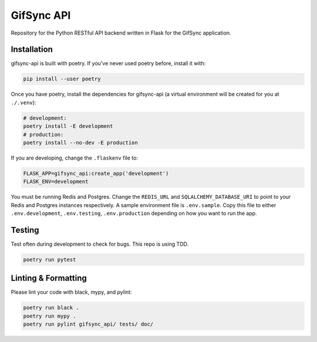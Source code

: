 ###########
GifSync API
###########

Repository for the Python RESTful API backend written in Flask for the 
GifSync application.

Installation
============

gifsync-api is built with poetry. If you've never used poetry before, install it with:

.. code-block:: console

    pip install --user poetry

Once you have poetry, install the dependencies for gifsync-api (a virtual environment
will be created for you at ``./.venv``):

.. code-block:: console

    # development:
    poetry install -E development
    # production:
    poetry install --no-dev -E production

If you are developing, change the ``.flaskenv`` file to:

.. code-block:: console

    FLASK_APP=gifsync_api:create_app('development')
    FLASK_ENV=development

You must be running Redis and Postgres. Change the ``REDIS_URL`` and 
``SQLALCHEMY_DATABASE_URI`` to point to your Redis and Postgres instances respectively.
A sample environment file is ``.env.sample``. Copy this file to either ``.env.development``,
``.env.testing``, ``.env.production`` depending on how you want to run the app.

Testing
=======

Test often during development to check for bugs. This repo is using TDD.

.. code-block:: console

    poetry run pytest

Linting & Formatting
====================

Please lint your code with black, mypy, and pylint:

.. code-block:: console

    poetry run black .
    poetry run mypy .
    poetry run pylint gifsync_api/ tests/ doc/

